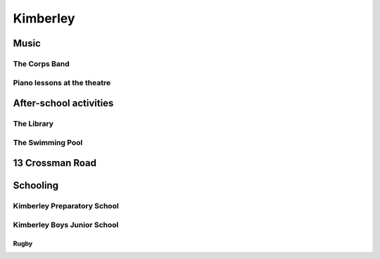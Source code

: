 Kimberley
=========


#####
Music
#####

**************
The Corps Band
**************

****************************
Piano lessons at the theatre
****************************

#######################
After-school activities
#######################

***********
The Library
***********

*****************
The Swimming Pool
*****************

################
13 Crossman Road
################

#########
Schooling
#########

****************************
Kimberley Preparatory School
****************************

****************************
Kimberley Boys Junior School
****************************

=====
Rugby
=====

